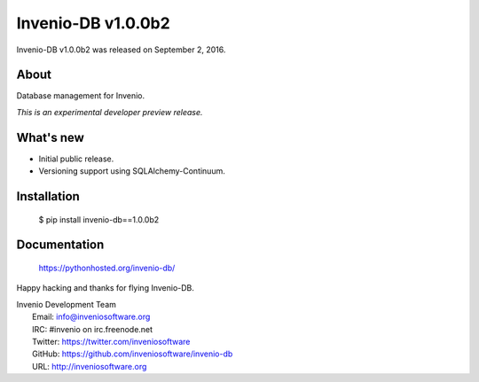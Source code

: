 =====================
 Invenio-DB v1.0.0b2
=====================

Invenio-DB v1.0.0b2 was released on September 2, 2016.

About
-----

Database management for Invenio.

*This is an experimental developer preview release.*

What's new
----------

- Initial public release.
- Versioning support using SQLAlchemy-Continuum.

Installation
------------

   $ pip install invenio-db==1.0.0b2

Documentation
-------------

   https://pythonhosted.org/invenio-db/

Happy hacking and thanks for flying Invenio-DB.

| Invenio Development Team
|   Email: info@inveniosoftware.org
|   IRC: #invenio on irc.freenode.net
|   Twitter: https://twitter.com/inveniosoftware
|   GitHub: https://github.com/inveniosoftware/invenio-db
|   URL: http://inveniosoftware.org
